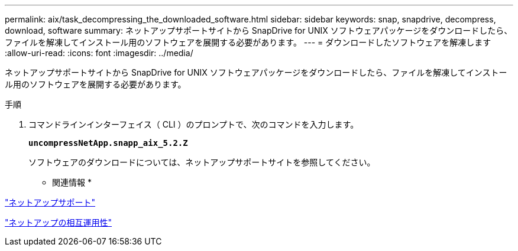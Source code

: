 ---
permalink: aix/task_decompressing_the_downloaded_software.html 
sidebar: sidebar 
keywords: snap, snapdrive, decompress, download, software 
summary: ネットアップサポートサイトから SnapDrive for UNIX ソフトウェアパッケージをダウンロードしたら、ファイルを解凍してインストール用のソフトウェアを展開する必要があります。 
---
= ダウンロードしたソフトウェアを解凍します
:allow-uri-read: 
:icons: font
:imagesdir: ../media/


[role="lead"]
ネットアップサポートサイトから SnapDrive for UNIX ソフトウェアパッケージをダウンロードしたら、ファイルを解凍してインストール用のソフトウェアを展開する必要があります。

.手順
. コマンドラインインターフェイス（ CLI ）のプロンプトで、次のコマンドを入力します。
+
`*uncompressNetApp.snapp_aix_5.2.Z*`

+
ソフトウェアのダウンロードについては、ネットアップサポートサイトを参照してください。



* 関連情報 *

http://mysupport.netapp.com["ネットアップサポート"]

https://mysupport.netapp.com/NOW/products/interoperability["ネットアップの相互運用性"]

